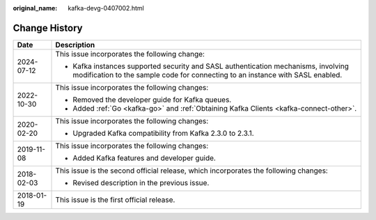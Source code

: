:original_name: kafka-devg-0407002.html

.. _kafka-devg-0407002:

Change History
==============

+-----------------------------------+----------------------------------------------------------------------------------------------------------------------------------------------------------------------+
| Date                              | Description                                                                                                                                                          |
+===================================+======================================================================================================================================================================+
| 2024-07-12                        | This issue incorporates the following change:                                                                                                                        |
|                                   |                                                                                                                                                                      |
|                                   | -  Kafka instances supported security and SASL authentication mechanisms, involving modification to the sample code for connecting to an instance with SASL enabled. |
+-----------------------------------+----------------------------------------------------------------------------------------------------------------------------------------------------------------------+
| 2022-10-30                        | This issue incorporates the following changes:                                                                                                                       |
|                                   |                                                                                                                                                                      |
|                                   | -  Removed the developer guide for Kafka queues.                                                                                                                     |
|                                   | -  Added :ref:`Go <kafka-go>` and :ref:`Obtaining Kafka Clients <kafka-connect-other>`.                                                                              |
+-----------------------------------+----------------------------------------------------------------------------------------------------------------------------------------------------------------------+
| 2020-02-20                        | This issue incorporates the following changes:                                                                                                                       |
|                                   |                                                                                                                                                                      |
|                                   | -  Upgraded Kafka compatibility from Kafka 2.3.0 to 2.3.1.                                                                                                           |
+-----------------------------------+----------------------------------------------------------------------------------------------------------------------------------------------------------------------+
| 2019-11-08                        | This issue incorporates the following changes:                                                                                                                       |
|                                   |                                                                                                                                                                      |
|                                   | -  Added Kafka features and developer guide.                                                                                                                         |
+-----------------------------------+----------------------------------------------------------------------------------------------------------------------------------------------------------------------+
| 2018-02-03                        | This issue is the second official release, which incorporates the following changes:                                                                                 |
|                                   |                                                                                                                                                                      |
|                                   | -  Revised description in the previous issue.                                                                                                                        |
+-----------------------------------+----------------------------------------------------------------------------------------------------------------------------------------------------------------------+
| 2018-01-19                        | This issue is the first official release.                                                                                                                            |
+-----------------------------------+----------------------------------------------------------------------------------------------------------------------------------------------------------------------+
